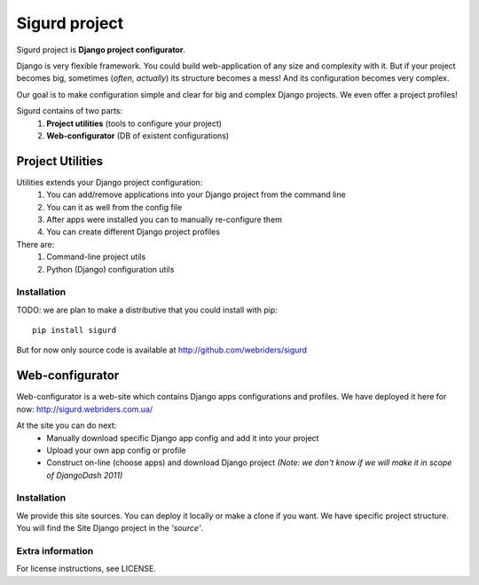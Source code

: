 ==============
Sigurd project
==============

Sigurd project is **Django project configurator**.

Django is very flexible framework. You could build web-application of any size and complexity with it.
But if your project becomes big, sometimes (*often, actually*) its structure becomes a mess!
And its configuration becomes very complex.

Our goal is to make configuration simple and clear for big and complex Django projects. We even offer a project profiles!

Sigurd contains of two parts:
  1. **Project utilities** (tools to configure your project)
  2. **Web-configurator** (DB of existent configurations)

-----------------
Project Utilities
-----------------

Utilities extends your Django project configuration:
  1. You can add/remove applications into your Django project from the command line
  2. You can it as well from the config file
  3. After apps were installed you can to manually re-configure them
  4. You can create different Django project profiles

There are:
  1. Command-line project utils
  2. Python (Django) configuration utils

Installation
^^^^^^^^^^^^

TODO: we are plan to make a distributive that you could install with pip:

::
    
    pip install sigurd

But for now only source code is available at http://github.com/webriders/sigurd


----------------
Web-configurator
----------------

Web-configurator is a web-site which contains Django apps configurations and profiles.
We have deployed it here for now: http://sigurd.webriders.com.ua/

At the site you can do next:
  * Manually download specific Django app config and add it into your project
  * Upload your own app config or profile
  * Construct on-line (choose apps) and download Django project *(Note: we don't know if we will make it in scope of DjangoDash 2011)*

Installation
^^^^^^^^^^^^

We provide this site sources.
You can deploy it locally or make a clone if you want.
We have specific project structure. You will find the Site Django project in the *'source'*.

Extra information
^^^^^^^^^^^^

For license instructions, see LICENSE.